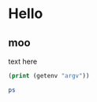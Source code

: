 * Hello
** moo
text here

#+BEGIN_SRC emacs-lisp :results output :exports both
(print (getenv "argv"))
#+END_SRC

#+BEGIN_SRC sh :results output :exports both
ps
#+END_SRC





